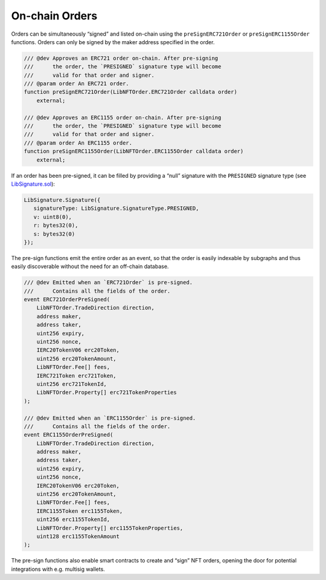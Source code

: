On-chain Orders
===============

Orders can be simultaneously “signed” and listed on-chain using the
``preSignERC721Order`` or ``preSignERC1155Order`` functions. Orders can
only be signed by the maker address specified in the order. 

.. code:: solidity

   /// @dev Approves an ERC721 order on-chain. After pre-signing
   ///      the order, the `PRESIGNED` signature type will become
   ///      valid for that order and signer.
   /// @param order An ERC721 order.
   function preSignERC721Order(LibNFTOrder.ERC721Order calldata order)
       external;
       
   /// @dev Approves an ERC1155 order on-chain. After pre-signing
   ///      the order, the `PRESIGNED` signature type will become
   ///      valid for that order and signer.
   /// @param order An ERC1155 order.
   function preSignERC1155Order(LibNFTOrder.ERC1155Order calldata order)
       external;

If an order has been pre-signed, it can be filled by providing a “null”
signature with the ``PRESIGNED`` signature type (see
`LibSignature.sol <https://github.com/0xProject/protocol/blob/refactor/nft-orders/contracts/zero-ex/contracts/src/features/libs/LibSignature.sol#L42-L61>`__):

.. code:: solidity

   LibSignature.Signature({
      signatureType: LibSignature.SignatureType.PRESIGNED,
      v: uint8(0),
      r: bytes32(0),
      s: bytes32(0)
   });

The pre-sign functions emit the entire order as an event, so that the
order is easily indexable by subgraphs and thus easily discoverable
without the need for an off-chain database.

.. code:: solidity

   /// @dev Emitted when an `ERC721Order` is pre-signed.
   ///      Contains all the fields of the order.
   event ERC721OrderPreSigned(
       LibNFTOrder.TradeDirection direction,
       address maker,
       address taker,
       uint256 expiry,
       uint256 nonce,
       IERC20TokenV06 erc20Token,
       uint256 erc20TokenAmount,
       LibNFTOrder.Fee[] fees,
       IERC721Token erc721Token,
       uint256 erc721TokenId,
       LibNFTOrder.Property[] erc721TokenProperties
   );

   /// @dev Emitted when an `ERC1155Order` is pre-signed.
   ///      Contains all the fields of the order.
   event ERC1155OrderPreSigned(
       LibNFTOrder.TradeDirection direction,
       address maker,
       address taker,
       uint256 expiry,
       uint256 nonce,
       IERC20TokenV06 erc20Token,
       uint256 erc20TokenAmount,
       LibNFTOrder.Fee[] fees,
       IERC1155Token erc1155Token,
       uint256 erc1155TokenId,
       LibNFTOrder.Property[] erc1155TokenProperties,
       uint128 erc1155TokenAmount
   );

The pre-sign functions also enable smart contracts to create and “sign”
NFT orders, opening the door for potential integrations with
e.g. multisig wallets.

